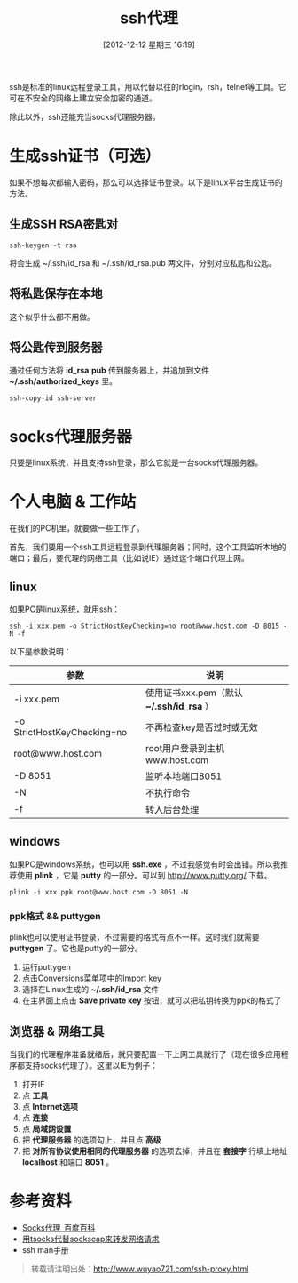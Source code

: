 #+BLOG: wuyao721
#+POSTID: 206
#+DATE: [2012-12-12 星期三 16:19]
#+BLOG: wuyao721
#+OPTIONS: toc:nil num:nil todo:nil pri:nil tags:nil ^:nil TeX:nil
#+CATEGORY: 
#+PERMALINK: ssh-proxy
#+TAGS: ssh, plink, proxy
#+DESCRIPTION: ssh代理说明
#+TITLE: ssh代理

ssh是标准的linux远程登录工具，用以代替以往的rlogin，rsh，telnet等工具。它可在不安全的网络上建立安全加密的通道。

除此以外，ssh还能充当socks代理服务器。

#+begin_html
<!--more--> 
#+end_html

* 生成ssh证书（可选）
如果不想每次都输入密码，那么可以选择证书登录。以下是linux平台生成证书的方法。

** 生成SSH RSA密匙对
: ssh-keygen -t rsa 

将会生成 ~/.ssh/id_rsa 和 ~/.ssh/id_rsa.pub 两文件，分别对应私匙和公匙。

** 将私匙保存在本地
这个似乎什么都不用做。

** 将公匙传到服务器 
通过任何方法将 *id_rsa.pub* 传到服务器上，并追加到文件 *~/.ssh/authorized_keys* 里。
: ssh-copy-id ssh-server 

* socks代理服务器
只要是linux系统，并且支持ssh登录，那么它就是一台socks代理服务器。

* 个人电脑 & 工作站
在我们的PC机里，就要做一些工作了。

首先，我们要用一个ssh工具远程登录到代理服务器；同时，这个工具监听本地的端口；最后，要代理的网络工具（比如说IE）通过这个端口代理上网。

** linux
如果PC是linux系统，就用ssh：
: ssh -i xxx.pem -o StrictHostKeyChecking=no root@www.host.com -D 8015 -N -f

以下是参数说明：
| 参数                        | 说明                                       |
|-----------------------------+--------------------------------------------|
| -i xxx.pem                  | 使用证书xxx.pem（默认 *~/.ssh/id_rsa* ）  |
| -o StrictHostKeyChecking=no | 不再检查key是否过时或无效                  |
| root@www.host.com           | root用户登录到主机www.host.com             |
| -D 8051                     | 监听本地端口8051                           |
| -N                          | 不执行命令                                 |
| -f                          | 转入后台处理                               |

** windows
如果PC是windows系统，也可以用 *ssh.exe* ，不过我感觉有时会出错。所以我推荐使用 *plink* ，它是 *putty* 的一部分。可以到 [[http://www.putty.org/]] 下载。
: plink -i xxx.ppk root@www.host.com -D 8051 -N

*** ppk格式 && puttygen
plink也可以使用证书登录，不过需要的格式有点不一样。这时我们就需要 *puttygen* 了。它也是putty的一部分。

  1. 运行puttygen
  2. 点击Conversions菜单项中的Import key 
  3. 选择在Linux生成的 *~/.ssh/id_rsa* 文件 
  4. 在主界面上点击 *Save private key* 按钮，就可以把私钥转换为ppk的格式了

** 浏览器 & 网络工具
当我们的代理程序准备就绪后，就只要配置一下上网工具就行了（现在很多应用程序都支持socks代理了）。这里以IE为例子：

  1. 打开IE
  2. 点 *工具*
  3. 点 *Internet选项*
  4. 点 *连接*
  5. 点 *局域网设置*
  6. 把 *代理服务器* 的选项勾上，并且点 *高级*
  7. 把 *对所有协议使用相同的代理服务器* 的选项去掉，并且在 *套接字* 行填上地址 *localhost* 和端口 *8051* 。

* 参考资料
  - [[http://baike.baidu.com/view/610470.htm][Socks代理_百度百科]]
  - [[http://ahei.info/tsocks.htm][用tsocks代替sockscap来转发网络请求]]
  - ssh man手册 

#+begin_quote
转载请注明出处：[[http://www.wuyao721.com/ssh-proxy.html]]
#+end_quote
